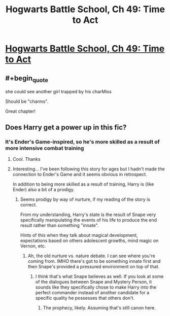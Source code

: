 #+TITLE: Hogwarts Battle School, Ch 49: Time to Act

* [[https://www.fanfiction.net/s/8379655/49/][Hogwarts Battle School, Ch 49: Time to Act]]
:PROPERTIES:
:Author: Nevereatcars
:Score: 16
:DateUnix: 1462590312.0
:END:

** #+begin_quote
  she could see another girl trapped by his charMiss
#+end_quote

Should be "charms".

Great chapter!
:PROPERTIES:
:Author: Sailor_Vulcan
:Score: 2
:DateUnix: 1462626442.0
:END:


** Does Harry get a power up in this fic?
:PROPERTIES:
:Author: PL_TOC
:Score: 2
:DateUnix: 1462664336.0
:END:

*** It's Ender's Game-inspired, so he's more skilled as a result of more intensive combat training
:PROPERTIES:
:Author: Nevereatcars
:Score: 2
:DateUnix: 1462664952.0
:END:

**** Cool. Thanks
:PROPERTIES:
:Author: PL_TOC
:Score: 2
:DateUnix: 1462665240.0
:END:


**** Interesting... I've been following this story for ages but I hadn't made the connection to Ender's Game and it seems obvious in retrospect.

In addition to being more skilled as a result of training, Harry is (like Ender) also a bit of a prodigy.
:PROPERTIES:
:Author: MoralRelativity
:Score: 2
:DateUnix: 1462678441.0
:END:

***** Seems prodigy by way of nurture, if my reading of the story is correct.

From my understanding, Harry's state is the result of Snape very specifically manipulating the events of his life to produce the end result rather than something "innate".

Hints of this when they talk about magical development, expectations based on others adolescent growths, mind magic on Vernon, etc.
:PROPERTIES:
:Author: LeonCross
:Score: 4
:DateUnix: 1462741849.0
:END:

****** Ah, the old nurture vs. nature debate. I can see where you're coming from. IMHO there's got to be something innate first and then Snape's provided a pressured environment on top of that.
:PROPERTIES:
:Author: MoralRelativity
:Score: 2
:DateUnix: 1462760549.0
:END:

******* I think that's what Snape believes as well. If you look at some of the dialogues between Snape and Mystery Person, it sounds like they specifically chose to make Harry into the perfect commander instead of another candidate for a specific quality he possesses that others don't.
:PROPERTIES:
:Author: earfluff
:Score: 4
:DateUnix: 1462767343.0
:END:

******** The prophecy, likely. Assuming that's still canon here.
:PROPERTIES:
:Author: LeonCross
:Score: 5
:DateUnix: 1462776306.0
:END:
